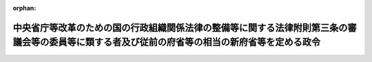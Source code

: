 .. _412CO0000000315_20010106_000000000000000:

:orphan:

================================================================================================================================================
中央省庁等改革のための国の行政組織関係法律の整備等に関する法律附則第三条の審議会等の委員等に類する者及び従前の府省等の相当の新府省等を定める政令
================================================================================================================================================

.. raw:: html
    
    
    <main id="contentsLaw" class="active">
    <div id="innerDocument" class="active">
    
    
    
    
    <div style="margin-bottom: 12px;">
    <div id="lawTitleNo" style="font-size: 1.067rem; font-weight: bold;" class="_shokanBoxParent">平成十二年政令第三百十五号<div class="_shokanBox"></div>
    <div class="_inyoBox" id="_inyo_"></div>
    </div>
    <div id="lawTitle" style="margin-left: 3rem; font-size: 1.5rem; font-weight: bold; line-height: 1.25em;" class="_shokanBoxParent">
    <span data-xpath="">中央省庁等改革のための国の行政組織関係法律の整備等に関する法律附則第三条の審議会等の委員等に類する者及び従前の府省等の相当の新府省等を定める政令</span><div class="_shokanBox" id="_shokan_"><div class="_shokanBtnIcons"></div></div>
    <div class="_inyoBox" id="_inyo_"></div>
    </div>
    </div><section id="EnactStatement" class="active EnactStatement"><div class="_div_EnactStatement _shokanBoxParent" style="text-indent: 1em;">
    <span data-xpath="">内閣は、中央省庁等改革のための国の行政組織関係法律の整備等に関する法律（平成十一年法律第百二号）附則第三条の規定に基づき、この政令を制定する。</span><div class="_shokanBox" id="_shokan_"><div class="_shokanBtnIcons"></div></div>
    <div class="_inyoBox" id="_inyo_"></div>
    </div></section><section id="MainProvision" class="active MainProvision"><section id="" class="active Article"><div style="margin-left: 1em; font-weight: bold;" class="_div_ArticleCaption _shokanBoxParent">
    <span data-xpath="">（審議会等の委員等に類する者）</span><div class="_shokanBox" id="_shokan_"><div class="_shokanBtnIcons"></div></div>
    <div class="_inyoBox" id="_inyo_"></div>
    </div>
    <div style="margin-left: 1em; text-indent: -1em;" id="" class="_div_ArticleTitle _shokanBoxParent">
    <span style="font-weight: bold;">第一条</span>　<span data-xpath="">中央省庁等改革のための国の行政組織関係法律の整備等に関する法律（以下「組織関係整備法」という。）附則第三条に規定する類する者として政令で定めるものは、国家行政組織法の一部を改正する法律（平成十一年法律第九十号）による改正前の国家行政組織法（昭和二十三年法律第百二十号）第八条の審議会等の議員、予備委員、臨時委員、特別委員、専門委員、専門調査員、参与、試験委員、幹事及び書記、従前の原子力安全委員会の緊急事態応急対策調査委員、従前の税理士審査会の懲戒審査委員、従前の教科用図書検定調査審議会の調査員、従前の文化財保護審議会の臨時専門委員、中央省庁等改革のための厚生労働省関係政令等の整備に関する政令（平成十二年政令第三百九号）第百四十一条の規定による改正前の原子爆弾被爆者に対する援護に関する法律施行令（平成七年政令第二十六号）第九条の厚生大臣が委嘱する者、組織関係整備法第九十三条の規定による改正前の社会保険審査官及び社会保険審査会法（昭和二十八年法律第二百六号）第三十条第一項又は第二項の規定により指名されている者、従前の中央漁業調整審議会の補助員並びに組織関係整備法第九十四条の規定による改正前の労働保険審査官及び労働保険審査会法（昭和三十一年法律第百二十六号）第三十六条の規定により指名されている者並びに従前の貿易会議の輸入会議の特別委員、従前の原子力安全委員会の原子炉安全専門審査会及び核燃料安全専門審査会の審査委員、従前の法制審議会の部会に置かれる委員、従前の中央労働基準審議会の労働災害防止部会の専門委員、従前の中央最低賃金審議会の専門部会の委員及び特別委員、従前の女性少年問題審議会の部会の専門委員並びに従前の中央家内労働審議会の専門部会の委員及び特別委員並びに従前の日本工業標準調査会の臨時委員及び専門委員並びに従前の地方酒類審議会の委員、臨時委員及び書記とする。</span><div class="_shokanBox" id="_shokan_"><div class="_shokanBtnIcons"></div></div>
    <div class="_inyoBox" id="_inyo_"></div>
    </div></section><section id="" class="active Article"><div style="margin-left: 1em; font-weight: bold;" class="_div_ArticleCaption _shokanBoxParent">
    <span data-xpath="">（従前の府省等の相当の新府省等）</span><div class="_shokanBox" id="_shokan_"><div class="_shokanBtnIcons"></div></div>
    <div class="_inyoBox" id="_inyo_"></div>
    </div>
    <div style="margin-left: 1em; text-indent: -1em;" id="" class="_div_ArticleTitle _shokanBoxParent">
    <span style="font-weight: bold;">第二条</span>　<span data-xpath="">組織関係整備法附則第三条に規定する従前の府省又はこれに置かれる部局若しくは機関の相当の新府省又はこれに置かれる部局若しくは機関として政令で定めるものは、次の表の上欄に掲げる同条に規定する従前の府省又はこれに置かれる部局若しくは機関ごとに、それぞれ同表の下欄に掲げる同条に規定する新府省又はこれに置かれる部局若しくは機関とする。</span><div class="_shokanBox" id="_shokan_"><div class="_shokanBtnIcons"></div></div>
    <div class="_inyoBox" id="_inyo_"></div>
    </div>
    <div class="_shokanBoxParent">
    <table class="Table" style="margin-left: 1em;">
    <tr class="TableRow">
    <td style="border-top: black solid 1px; border-bottom: black solid 1px; border-left: black solid 1px; border-right: black solid 1px;" class="col-pad"><div><span data-xpath="">従前の府省又はこれに置かれる部局若しくは機関</span></div></td>
    <td style="border-top: black solid 1px; border-bottom: black solid 1px; border-left: black solid 1px; border-right: black solid 1px;" class="col-pad"><div><span data-xpath="">新府省又はこれに置かれる部局若しくは機関</span></div></td>
    </tr>
    <tr class="TableRow">
    <td style="border-top: black solid 1px; border-bottom: black solid 1px; border-left: black solid 1px; border-right: black solid 1px;" class="col-pad"><div><span data-xpath="">総理府（日本学術会議、中央駐留軍関係離職者等対策協議会、公害対策会議、地震調査研究推進本部、公正取引委員会、国家公安委員会、公害等調整委員会、金融再生委員会、宮内庁、総務庁、北海道開発庁、防衛庁、経済企画庁、科学技術庁、環境庁、沖縄開発庁及び国土庁を除く。）</span></div></td>
    <td style="border-top: black solid 1px; border-bottom: black solid 1px; border-left: black solid 1px; border-right: black solid 1px;" class="col-pad"><div><span data-xpath="">内閣府（宮内庁、国家公安委員会、防衛庁及び金融庁を除く。）</span></div></td>
    </tr>
    <tr class="TableRow">
    <td style="border-top: black solid 1px; border-bottom: black solid 1px; border-left: black solid 1px; border-right: black solid 1px;" class="col-pad"><div><span data-xpath="">総理府日本学術会議</span></div></td>
    <td style="border-top: black solid 1px; border-bottom: black solid 1px; border-left: black solid 1px; border-right: black solid 1px;" class="col-pad"><div><span data-xpath="">総務省日本学術会議</span></div></td>
    </tr>
    <tr class="TableRow">
    <td style="border-top: black solid 1px; border-bottom: black solid 1px; border-left: black solid 1px; border-right: black solid 1px;" class="col-pad"><div><span data-xpath="">総理府中央駐留軍関係離職者等対策協議会</span></div></td>
    <td style="border-top: black solid 1px; border-bottom: black solid 1px; border-left: black solid 1px; border-right: black solid 1px;" class="col-pad"><div><span data-xpath="">厚生労働省（中央労働委員会及び社会保険庁を除く。）</span></div></td>
    </tr>
    <tr class="TableRow">
    <td style="border-top: black solid 1px; border-bottom: black solid 1px; border-left: black solid 1px; border-right: black solid 1px;" class="col-pad"><div><span data-xpath="">総理府公害対策会議</span></div></td>
    <td style="border-top: black solid 1px; border-bottom: black solid 1px; border-left: black solid 1px; border-right: black solid 1px;" class="col-pad"><div><span data-xpath="">環境省公害対策会議</span></div></td>
    </tr>
    <tr class="TableRow">
    <td style="border-top: black solid 1px; border-bottom: black solid 1px; border-left: black solid 1px; border-right: black solid 1px;" class="col-pad"><div><span data-xpath="">総理府地震調査研究推進本部</span></div></td>
    <td style="border-top: black solid 1px; border-bottom: black solid 1px; border-left: black solid 1px; border-right: black solid 1px;" class="col-pad"><div><span data-xpath="">文部科学省（文化庁を除く。）</span></div></td>
    </tr>
    <tr class="TableRow">
    <td style="border-top: black solid 1px; border-bottom: black solid 1px; border-left: black solid 1px; border-right: black solid 1px;" class="col-pad"><div><span data-xpath="">総理府公正取引委員会</span></div></td>
    <td style="border-top: black solid 1px; border-bottom: black solid 1px; border-left: black solid 1px; border-right: black solid 1px;" class="col-pad"><div><span data-xpath="">総務省公正取引委員会</span></div></td>
    </tr>
    <tr class="TableRow">
    <td style="border-top: black solid 1px; border-bottom: black solid 1px; border-left: black solid 1px; border-right: black solid 1px;" class="col-pad"><div><span data-xpath="">総理府国家公安委員会（警察庁を除く。）</span></div></td>
    <td style="border-top: black solid 1px; border-bottom: black solid 1px; border-left: black solid 1px; border-right: black solid 1px;" class="col-pad"><div><span data-xpath="">内閣府国家公安委員会（警察庁を除く。）</span></div></td>
    </tr>
    <tr class="TableRow">
    <td style="border-top: black solid 1px; border-bottom: black solid 1px; border-left: black solid 1px; border-right: black solid 1px;" class="col-pad"><div><span data-xpath="">総理府国家公安委員会警察庁</span></div></td>
    <td style="border-top: black solid 1px; border-bottom: black solid 1px; border-left: black solid 1px; border-right: black solid 1px;" class="col-pad"><div><span data-xpath="">内閣府国家公安委員会警察庁</span></div></td>
    </tr>
    <tr class="TableRow">
    <td style="border-top: black solid 1px; border-bottom: black solid 1px; border-left: black solid 1px; border-right: black solid 1px;" class="col-pad"><div><span data-xpath="">総理府公害等調整委員会</span></div></td>
    <td style="border-top: black solid 1px; border-bottom: black solid 1px; border-left: black solid 1px; border-right: black solid 1px;" class="col-pad"><div><span data-xpath="">総務省公害等調整委員会</span></div></td>
    </tr>
    <tr class="TableRow">
    <td style="border-top: black solid 1px; border-bottom: black solid 1px; border-left: black solid 1px; border-right: black solid 1px;" class="col-pad"><div><span data-xpath="">総理府金融再生委員会</span></div></td>
    <td style="border-top: black solid 1px; border-bottom: black solid 1px; border-left: black solid 1px; border-right: black solid 1px;" class="col-pad"><div><span data-xpath="">内閣府金融庁</span></div></td>
    </tr>
    <tr class="TableRow">
    <td style="border-top: black solid 1px; border-bottom: black solid 1px; border-left: black solid 1px; border-right: black solid 1px;" class="col-pad"><div><span data-xpath="">総理府宮内庁</span></div></td>
    <td style="border-top: black solid 1px; border-bottom: black solid 1px; border-left: black solid 1px; border-right: black solid 1px;" class="col-pad"><div><span data-xpath="">内閣府宮内庁</span></div></td>
    </tr>
    <tr class="TableRow">
    <td style="border-top: black solid 1px; border-bottom: black solid 1px; border-left: black solid 1px; border-right: black solid 1px;" class="col-pad"><div><span data-xpath="">総理府総務庁（長官官房高齢社会対策室及び北方対策本部を除く。）</span></div></td>
    <td style="border-top: black solid 1px; border-bottom: black solid 1px; border-left: black solid 1px; border-right: black solid 1px;" class="col-pad"><div><span data-xpath="">総務省（中央選挙管理会、日本学術会議、公正取引委員会、公害等調整委員会、郵政事業庁及び消防庁を除く。）</span></div></td>
    </tr>
    <tr class="TableRow">
    <td style="border-top: black solid 1px; border-bottom: black solid 1px; border-left: black solid 1px; border-right: black solid 1px;" class="col-pad"><div><span data-xpath="">総理府総務庁長官官房高齢社会対策室</span></div></td>
    <td style="border-top: black solid 1px; border-bottom: black solid 1px; border-left: black solid 1px; border-right: black solid 1px;" class="col-pad"><div><span data-xpath="">内閣府（宮内庁、国家公安委員会、防衛庁及び金融庁を除く。）</span></div></td>
    </tr>
    <tr class="TableRow">
    <td style="border-top: black solid 1px; border-bottom: black solid 1px; border-left: black solid 1px; border-right: black solid 1px;" class="col-pad"><div><span data-xpath="">総理府総務庁北方対策本部</span></div></td>
    <td style="border-top: black solid 1px; border-bottom: black solid 1px; border-left: black solid 1px; border-right: black solid 1px;" class="col-pad"><div><span data-xpath="">内閣府（宮内庁、国家公安委員会、防衛庁及び金融庁を除く。）</span></div></td>
    </tr>
    <tr class="TableRow">
    <td style="border-top: black solid 1px; border-bottom: black solid 1px; border-left: black solid 1px; border-right: black solid 1px;" class="col-pad"><div><span data-xpath="">総理府北海道開発庁</span></div></td>
    <td style="border-top: black solid 1px; border-bottom: black solid 1px; border-left: black solid 1px; border-right: black solid 1px;" class="col-pad"><div><span data-xpath="">国土交通省（船員労働委員会、気象庁、海上保安庁及び海難審判庁を除く。）</span></div></td>
    </tr>
    <tr class="TableRow">
    <td style="border-top: black solid 1px; border-bottom: black solid 1px; border-left: black solid 1px; border-right: black solid 1px;" class="col-pad"><div><span data-xpath="">総理府防衛庁（防衛施設庁を除く。）</span></div></td>
    <td style="border-top: black solid 1px; border-bottom: black solid 1px; border-left: black solid 1px; border-right: black solid 1px;" class="col-pad"><div><span data-xpath="">内閣府防衛庁（防衛施設庁を除く。）</span></div></td>
    </tr>
    <tr class="TableRow">
    <td style="border-top: black solid 1px; border-bottom: black solid 1px; border-left: black solid 1px; border-right: black solid 1px;" class="col-pad"><div><span data-xpath="">総理府防衛庁防衛施設庁</span></div></td>
    <td style="border-top: black solid 1px; border-bottom: black solid 1px; border-left: black solid 1px; border-right: black solid 1px;" class="col-pad"><div><span data-xpath="">内閣府防衛庁防衛施設庁</span></div></td>
    </tr>
    <tr class="TableRow">
    <td style="border-top: black solid 1px; border-bottom: black solid 1px; border-left: black solid 1px; border-right: black solid 1px;" class="col-pad"><div><span data-xpath="">総理府経済企画庁</span></div></td>
    <td style="border-top: black solid 1px; border-bottom: black solid 1px; border-left: black solid 1px; border-right: black solid 1px;" class="col-pad"><div><span data-xpath="">内閣府（宮内庁、国家公安委員会、防衛庁及び金融庁を除く。）</span></div></td>
    </tr>
    <tr class="TableRow">
    <td style="border-top: black solid 1px; border-bottom: black solid 1px; border-left: black solid 1px; border-right: black solid 1px;" class="col-pad"><div><span data-xpath="">総理府科学技術庁</span></div></td>
    <td style="border-top: black solid 1px; border-bottom: black solid 1px; border-left: black solid 1px; border-right: black solid 1px;" class="col-pad"><div><span data-xpath="">文部科学省（文化庁を除く。）</span></div></td>
    </tr>
    <tr class="TableRow">
    <td style="border-top: black solid 1px; border-bottom: black solid 1px; border-left: black solid 1px; border-right: black solid 1px;" class="col-pad"><div><span data-xpath="">総理府環境庁</span></div></td>
    <td style="border-top: black solid 1px; border-bottom: black solid 1px; border-left: black solid 1px; border-right: black solid 1px;" class="col-pad"><div><span data-xpath="">環境省（公害対策会議を除く。）</span></div></td>
    </tr>
    <tr class="TableRow">
    <td style="border-top: black solid 1px; border-bottom: black solid 1px; border-left: black solid 1px; border-right: black solid 1px;" class="col-pad"><div><span data-xpath="">総理府沖縄開発庁</span></div></td>
    <td style="border-top: black solid 1px; border-bottom: black solid 1px; border-left: black solid 1px; border-right: black solid 1px;" class="col-pad"><div><span data-xpath="">内閣府（宮内庁、国家公安委員会、防衛庁及び金融庁を除く。）</span></div></td>
    </tr>
    <tr class="TableRow">
    <td style="border-top: black solid 1px; border-bottom: black solid 1px; border-left: black solid 1px; border-right: black solid 1px;" class="col-pad"><div><span data-xpath="">総理府国土庁（防災局を除く。）</span></div></td>
    <td style="border-top: black solid 1px; border-bottom: black solid 1px; border-left: black solid 1px; border-right: black solid 1px;" class="col-pad"><div><span data-xpath="">国土交通省（船員労働委員会、気象庁、海上保安庁及び海難審判庁を除く。）</span></div></td>
    </tr>
    <tr class="TableRow">
    <td style="border-top: black solid 1px; border-bottom: black solid 1px; border-left: black solid 1px; border-right: black solid 1px;" class="col-pad"><div><span data-xpath="">総理府国土庁防災局</span></div></td>
    <td style="border-top: black solid 1px; border-bottom: black solid 1px; border-left: black solid 1px; border-right: black solid 1px;" class="col-pad"><div><span data-xpath="">内閣府（宮内庁、国家公安委員会、防衛庁及び金融庁を除く。）</span></div></td>
    </tr>
    <tr class="TableRow">
    <td style="border-top: black solid 1px; border-bottom: black solid 1px; border-left: black solid 1px; border-right: black solid 1px;" class="col-pad"><div><span data-xpath="">法務省（公安審査委員会及び公安調査庁を除く。）</span></div></td>
    <td style="border-top: black solid 1px; border-bottom: black solid 1px; border-left: black solid 1px; border-right: black solid 1px;" class="col-pad"><div><span data-xpath="">法務省（公安審査委員会及び公安調査庁を除く。）</span></div></td>
    </tr>
    <tr class="TableRow">
    <td style="border-top: black solid 1px; border-bottom: black solid 1px; border-left: black solid 1px; border-right: black solid 1px;" class="col-pad"><div><span data-xpath="">法務省公安審査委員会</span></div></td>
    <td style="border-top: black solid 1px; border-bottom: black solid 1px; border-left: black solid 1px; border-right: black solid 1px;" class="col-pad"><div><span data-xpath="">法務省公安審査委員会</span></div></td>
    </tr>
    <tr class="TableRow">
    <td style="border-top: black solid 1px; border-bottom: black solid 1px; border-left: black solid 1px; border-right: black solid 1px;" class="col-pad"><div><span data-xpath="">法務省公安調査庁</span></div></td>
    <td style="border-top: black solid 1px; border-bottom: black solid 1px; border-left: black solid 1px; border-right: black solid 1px;" class="col-pad"><div><span data-xpath="">法務省公安調査庁</span></div></td>
    </tr>
    <tr class="TableRow">
    <td style="border-top: black solid 1px; border-bottom: black solid 1px; border-left: black solid 1px; border-right: black solid 1px;" class="col-pad"><div><span data-xpath="">外務省</span></div></td>
    <td style="border-top: black solid 1px; border-bottom: black solid 1px; border-left: black solid 1px; border-right: black solid 1px;" class="col-pad"><div><span data-xpath="">外務省</span></div></td>
    </tr>
    <tr class="TableRow">
    <td style="border-top: black solid 1px; border-bottom: black solid 1px; border-left: black solid 1px; border-right: black solid 1px;" class="col-pad"><div><span data-xpath="">大蔵省（造幣局、印刷局及び国税庁を除く。）</span></div></td>
    <td style="border-top: black solid 1px; border-bottom: black solid 1px; border-left: black solid 1px; border-right: black solid 1px;" class="col-pad"><div><span data-xpath="">財務省（造幣局、印刷局及び国税庁を除く。）</span></div></td>
    </tr>
    <tr class="TableRow">
    <td style="border-top: black solid 1px; border-bottom: black solid 1px; border-left: black solid 1px; border-right: black solid 1px;" class="col-pad"><div><span data-xpath="">大蔵省造幣局</span></div></td>
    <td style="border-top: black solid 1px; border-bottom: black solid 1px; border-left: black solid 1px; border-right: black solid 1px;" class="col-pad"><div><span data-xpath="">財務省造幣局</span></div></td>
    </tr>
    <tr class="TableRow">
    <td style="border-top: black solid 1px; border-bottom: black solid 1px; border-left: black solid 1px; border-right: black solid 1px;" class="col-pad"><div><span data-xpath="">大蔵省印刷局</span></div></td>
    <td style="border-top: black solid 1px; border-bottom: black solid 1px; border-left: black solid 1px; border-right: black solid 1px;" class="col-pad"><div><span data-xpath="">財務省印刷局</span></div></td>
    </tr>
    <tr class="TableRow">
    <td style="border-top: black solid 1px; border-bottom: black solid 1px; border-left: black solid 1px; border-right: black solid 1px;" class="col-pad"><div><span data-xpath="">大蔵省国税庁</span></div></td>
    <td style="border-top: black solid 1px; border-bottom: black solid 1px; border-left: black solid 1px; border-right: black solid 1px;" class="col-pad"><div><span data-xpath="">財務省国税庁</span></div></td>
    </tr>
    <tr class="TableRow">
    <td style="border-top: black solid 1px; border-bottom: black solid 1px; border-left: black solid 1px; border-right: black solid 1px;" class="col-pad"><div><span data-xpath="">文部省（文化庁を除く。）</span></div></td>
    <td style="border-top: black solid 1px; border-bottom: black solid 1px; border-left: black solid 1px; border-right: black solid 1px;" class="col-pad"><div><span data-xpath="">文部科学省（文化庁を除く。）</span></div></td>
    </tr>
    <tr class="TableRow">
    <td style="border-top: black solid 1px; border-bottom: black solid 1px; border-left: black solid 1px; border-right: black solid 1px;" class="col-pad"><div><span data-xpath="">文部省文化庁（日本芸術院を除く。）</span></div></td>
    <td style="border-top: black solid 1px; border-bottom: black solid 1px; border-left: black solid 1px; border-right: black solid 1px;" class="col-pad"><div><span data-xpath="">文部科学省文化庁（日本芸術院を除く。）</span></div></td>
    </tr>
    <tr class="TableRow">
    <td style="border-top: black solid 1px; border-bottom: black solid 1px; border-left: black solid 1px; border-right: black solid 1px;" class="col-pad"><div><span data-xpath="">文部省文化庁日本芸術院</span></div></td>
    <td style="border-top: black solid 1px; border-bottom: black solid 1px; border-left: black solid 1px; border-right: black solid 1px;" class="col-pad"><div><span data-xpath="">文部科学省文化庁日本芸術院</span></div></td>
    </tr>
    <tr class="TableRow">
    <td style="border-top: black solid 1px; border-bottom: black solid 1px; border-left: black solid 1px; border-right: black solid 1px;" class="col-pad"><div><span data-xpath="">厚生省（生活衛生局水道環境部環境整備課及び社会保険庁を除く。）</span></div></td>
    <td style="border-top: black solid 1px; border-bottom: black solid 1px; border-left: black solid 1px; border-right: black solid 1px;" class="col-pad"><div><span data-xpath="">厚生労働省（中央労働委員会及び社会保険庁を除く。）</span></div></td>
    </tr>
    <tr class="TableRow">
    <td style="border-top: black solid 1px; border-bottom: black solid 1px; border-left: black solid 1px; border-right: black solid 1px;" class="col-pad"><div><span data-xpath="">厚生省生活衛生局水道環境部環境整備課</span></div></td>
    <td style="border-top: black solid 1px; border-bottom: black solid 1px; border-left: black solid 1px; border-right: black solid 1px;" class="col-pad"><div><span data-xpath="">環境省（公害対策会議を除く。）</span></div></td>
    </tr>
    <tr class="TableRow">
    <td style="border-top: black solid 1px; border-bottom: black solid 1px; border-left: black solid 1px; border-right: black solid 1px;" class="col-pad"><div><span data-xpath="">厚生省社会保険庁</span></div></td>
    <td style="border-top: black solid 1px; border-bottom: black solid 1px; border-left: black solid 1px; border-right: black solid 1px;" class="col-pad"><div><span data-xpath="">厚生労働省社会保険庁</span></div></td>
    </tr>
    <tr class="TableRow">
    <td style="border-top: black solid 1px; border-bottom: black solid 1px; border-left: black solid 1px; border-right: black solid 1px;" class="col-pad"><div><span data-xpath="">農林水産省（食糧庁、林野庁及び水産庁を除く。）</span></div></td>
    <td style="border-top: black solid 1px; border-bottom: black solid 1px; border-left: black solid 1px; border-right: black solid 1px;" class="col-pad"><div><span data-xpath="">農林水産省（食糧庁、林野庁及び水産庁を除く。）</span></div></td>
    </tr>
    <tr class="TableRow">
    <td style="border-top: black solid 1px; border-bottom: black solid 1px; border-left: black solid 1px; border-right: black solid 1px;" class="col-pad"><div><span data-xpath="">農林水産省食糧庁</span></div></td>
    <td style="border-top: black solid 1px; border-bottom: black solid 1px; border-left: black solid 1px; border-right: black solid 1px;" class="col-pad"><div><span data-xpath="">農林水産省食糧庁</span></div></td>
    </tr>
    <tr class="TableRow">
    <td style="border-top: black solid 1px; border-bottom: black solid 1px; border-left: black solid 1px; border-right: black solid 1px;" class="col-pad"><div><span data-xpath="">農林水産省林野庁</span></div></td>
    <td style="border-top: black solid 1px; border-bottom: black solid 1px; border-left: black solid 1px; border-right: black solid 1px;" class="col-pad"><div><span data-xpath="">農林水産省林野庁</span></div></td>
    </tr>
    <tr class="TableRow">
    <td style="border-top: black solid 1px; border-bottom: black solid 1px; border-left: black solid 1px; border-right: black solid 1px;" class="col-pad"><div><span data-xpath="">農林水産省水産庁</span></div></td>
    <td style="border-top: black solid 1px; border-bottom: black solid 1px; border-left: black solid 1px; border-right: black solid 1px;" class="col-pad"><div><span data-xpath="">農林水産省水産庁</span></div></td>
    </tr>
    <tr class="TableRow">
    <td style="border-top: black solid 1px; border-bottom: black solid 1px; border-left: black solid 1px; border-right: black solid 1px;" class="col-pad"><div><span data-xpath="">通商産業省（資源エネルギー庁、特許庁及び中小企業庁を除く。）</span></div></td>
    <td style="border-top: black solid 1px; border-bottom: black solid 1px; border-left: black solid 1px; border-right: black solid 1px;" class="col-pad"><div><span data-xpath="">経済産業省（資源エネルギー庁、特許庁及び中小企業庁を除く。）</span></div></td>
    </tr>
    <tr class="TableRow">
    <td style="border-top: black solid 1px; border-bottom: black solid 1px; border-left: black solid 1px; border-right: black solid 1px;" class="col-pad"><div><span data-xpath="">通商産業省資源エネルギー庁</span></div></td>
    <td style="border-top: black solid 1px; border-bottom: black solid 1px; border-left: black solid 1px; border-right: black solid 1px;" class="col-pad"><div><span data-xpath="">経済産業省資源エネルギー庁</span></div></td>
    </tr>
    <tr class="TableRow">
    <td style="border-top: black solid 1px; border-bottom: black solid 1px; border-left: black solid 1px; border-right: black solid 1px;" class="col-pad"><div><span data-xpath="">通商産業省特許庁</span></div></td>
    <td style="border-top: black solid 1px; border-bottom: black solid 1px; border-left: black solid 1px; border-right: black solid 1px;" class="col-pad"><div><span data-xpath="">経済産業省特許庁</span></div></td>
    </tr>
    <tr class="TableRow">
    <td style="border-top: black solid 1px; border-bottom: black solid 1px; border-left: black solid 1px; border-right: black solid 1px;" class="col-pad"><div><span data-xpath="">通商産業省中小企業庁</span></div></td>
    <td style="border-top: black solid 1px; border-bottom: black solid 1px; border-left: black solid 1px; border-right: black solid 1px;" class="col-pad"><div><span data-xpath="">経済産業省中小企業庁</span></div></td>
    </tr>
    <tr class="TableRow">
    <td style="border-top: black solid 1px; border-bottom: black solid 1px; border-left: black solid 1px; border-right: black solid 1px;" class="col-pad"><div><span data-xpath="">運輸省（船員労働委員会、海上保安庁、海難審判庁及び気象庁を除く。）</span></div></td>
    <td style="border-top: black solid 1px; border-bottom: black solid 1px; border-left: black solid 1px; border-right: black solid 1px;" class="col-pad"><div><span data-xpath="">国土交通省（船員労働委員会、気象庁、海上保安庁及び海難審判庁を除く。）</span></div></td>
    </tr>
    <tr class="TableRow">
    <td style="border-top: black solid 1px; border-bottom: black solid 1px; border-left: black solid 1px; border-right: black solid 1px;" class="col-pad"><div><span data-xpath="">運輸省船員労働委員会</span></div></td>
    <td style="border-top: black solid 1px; border-bottom: black solid 1px; border-left: black solid 1px; border-right: black solid 1px;" class="col-pad"><div><span data-xpath="">国土交通省船員労働委員会</span></div></td>
    </tr>
    <tr class="TableRow">
    <td style="border-top: black solid 1px; border-bottom: black solid 1px; border-left: black solid 1px; border-right: black solid 1px;" class="col-pad"><div><span data-xpath="">運輸省海上保安庁</span></div></td>
    <td style="border-top: black solid 1px; border-bottom: black solid 1px; border-left: black solid 1px; border-right: black solid 1px;" class="col-pad"><div><span data-xpath="">国土交通省海上保安庁</span></div></td>
    </tr>
    <tr class="TableRow">
    <td style="border-top: black solid 1px; border-bottom: black solid 1px; border-left: black solid 1px; border-right: black solid 1px;" class="col-pad"><div><span data-xpath="">運輸省海難審判庁</span></div></td>
    <td style="border-top: black solid 1px; border-bottom: black solid 1px; border-left: black solid 1px; border-right: black solid 1px;" class="col-pad"><div><span data-xpath="">国土交通省海難審判庁</span></div></td>
    </tr>
    <tr class="TableRow">
    <td style="border-top: black solid 1px; border-bottom: black solid 1px; border-left: black solid 1px; border-right: black solid 1px;" class="col-pad"><div><span data-xpath="">運輸省気象庁</span></div></td>
    <td style="border-top: black solid 1px; border-bottom: black solid 1px; border-left: black solid 1px; border-right: black solid 1px;" class="col-pad"><div><span data-xpath="">国土交通省気象庁</span></div></td>
    </tr>
    <tr class="TableRow">
    <td style="border-top: black solid 1px; border-bottom: black solid 1px; border-left: black solid 1px; border-right: black solid 1px;" class="col-pad"><div><span data-xpath="">郵政省（病院及び診療所、地方郵政監察局、地方郵政局並びに郵便局を除く。）</span></div></td>
    <td style="border-top: black solid 1px; border-bottom: black solid 1px; border-left: black solid 1px; border-right: black solid 1px;" class="col-pad"><div><span data-xpath="">総務省（中央選挙管理会、日本学術会議、公正取引委員会、公害等調整委員会、郵政事業庁及び消防庁を除く。）</span></div></td>
    </tr>
    <tr class="TableRow">
    <td style="border-top: black solid 1px; border-bottom: black solid 1px; border-left: black solid 1px; border-right: black solid 1px;" class="col-pad"><div><span data-xpath="">郵政省の病院及び診療所、地方郵政監察局、地方郵政局並びに郵便局</span></div></td>
    <td style="border-top: black solid 1px; border-bottom: black solid 1px; border-left: black solid 1px; border-right: black solid 1px;" class="col-pad"><div><span data-xpath="">総務省郵政事業庁</span></div></td>
    </tr>
    <tr class="TableRow">
    <td style="border-top: black solid 1px; border-bottom: black solid 1px; border-left: black solid 1px; border-right: black solid 1px;" class="col-pad"><div><span data-xpath="">労働省（中央労働委員会を除く。）</span></div></td>
    <td style="border-top: black solid 1px; border-bottom: black solid 1px; border-left: black solid 1px; border-right: black solid 1px;" class="col-pad"><div><span data-xpath="">厚生労働省（中央労働委員会及び社会保険庁を除く。）</span></div></td>
    </tr>
    <tr class="TableRow">
    <td style="border-top: black solid 1px; border-bottom: black solid 1px; border-left: black solid 1px; border-right: black solid 1px;" class="col-pad"><div><span data-xpath="">労働省中央労働委員会</span></div></td>
    <td style="border-top: black solid 1px; border-bottom: black solid 1px; border-left: black solid 1px; border-right: black solid 1px;" class="col-pad"><div><span data-xpath="">厚生労働省中央労働委員会</span></div></td>
    </tr>
    <tr class="TableRow">
    <td style="border-top: black solid 1px; border-bottom: black solid 1px; border-left: black solid 1px; border-right: black solid 1px;" class="col-pad"><div><span data-xpath="">建設省</span></div></td>
    <td style="border-top: black solid 1px; border-bottom: black solid 1px; border-left: black solid 1px; border-right: black solid 1px;" class="col-pad"><div><span data-xpath="">国土交通省（船員労働委員会、気象庁、海上保安庁及び海難審判庁を除く。）</span></div></td>
    </tr>
    <tr class="TableRow">
    <td style="border-top: black solid 1px; border-bottom: black solid 1px; border-left: black solid 1px; border-right: black solid 1px;" class="col-pad"><div><span data-xpath="">自治省（中央選挙管理会及び消防庁を除く。）</span></div></td>
    <td style="border-top: black solid 1px; border-bottom: black solid 1px; border-left: black solid 1px; border-right: black solid 1px;" class="col-pad"><div><span data-xpath="">総務省（中央選挙管理会、日本学術会議、公正取引委員会、公害等調整委員会、郵政事業庁及び消防庁を除く。）</span></div></td>
    </tr>
    <tr class="TableRow">
    <td style="border-top: black solid 1px; border-bottom: black solid 1px; border-left: black solid 1px; border-right: black solid 1px;" class="col-pad"><div><span data-xpath="">自治省中央選挙管理会</span></div></td>
    <td style="border-top: black solid 1px; border-bottom: black solid 1px; border-left: black solid 1px; border-right: black solid 1px;" class="col-pad"><div><span data-xpath="">総務省中央選挙管理会</span></div></td>
    </tr>
    <tr class="TableRow">
    <td style="border-top: black solid 1px; border-bottom: black solid 1px; border-left: black solid 1px; border-right: black solid 1px;" class="col-pad"><div><span data-xpath="">自治省消防庁</span></div></td>
    <td style="border-top: black solid 1px; border-bottom: black solid 1px; border-left: black solid 1px; border-right: black solid 1px;" class="col-pad"><div><span data-xpath="">総務省消防庁</span></div></td>
    </tr>
    </table>
    <div class="_shokanBox"></div>
    <div class="_inyoBox"></div>
    </div></section></section><section id="" class="active SupplProvision"><div class="_div_SupplProvisionLabel SupplProvisionLabel _shokanBoxParent" style="margin-bottom: 10px; margin-left: 3em; font-weight: bold;">
    <span data-xpath="">附　則</span><div class="_shokanBox" id="_shokan_"><div class="_shokanBtnIcons"></div></div>
    <div class="_inyoBox" id="_inyo_"></div>
    </div>
    <section class="active Paragraph"><div style="text-indent: 1em;" class="_div_ParagraphSentence _shokanBoxParent">
    <span data-xpath="">この政令は、内閣法の一部を改正する法律（平成十一年法律第八十八号）の施行の日（平成十三年一月六日）から施行する。</span><div class="_shokanBox" id="_shokan_"><div class="_shokanBtnIcons"></div></div>
    <div class="_inyoBox" id="_inyo_"></div>
    </div></section></section>
    
    
    
    
    
    </div>
    </main>
    
    
